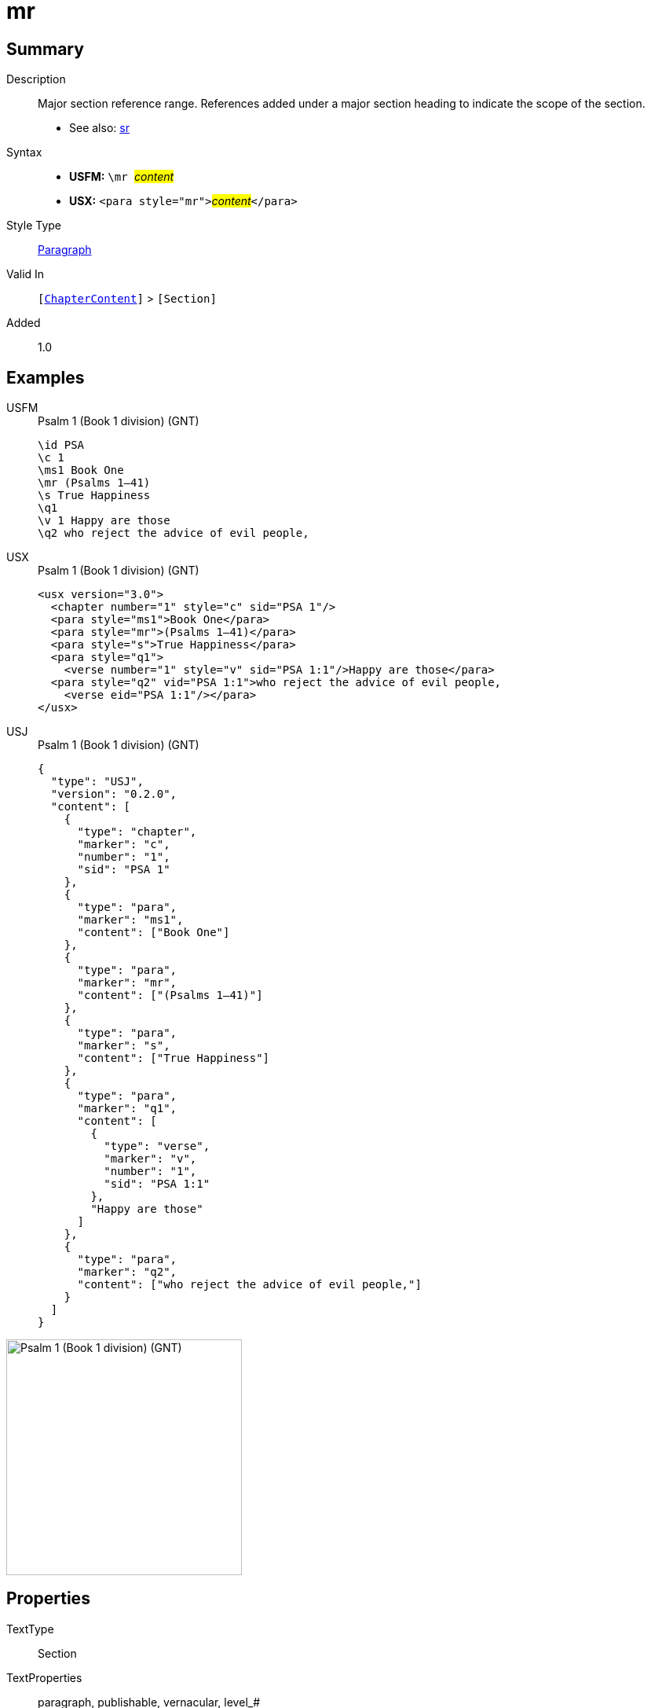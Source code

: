 = mr
:description: Major section reference range
:url-repo: https://github.com/usfm-bible/tcdocs/blob/main/markers/para/mr.adoc
:noindex:
ifndef::localdir[]
:source-highlighter: rouge
:localdir: ../
endif::[]
:imagesdir: {localdir}/images

// tag::public[]

== Summary

Description:: Major section reference range. References added under a major section heading to indicate the scope of the section.
- See also: xref:para:titles-sections/sr.adoc[sr]
Syntax::
* *USFM:* ``++\mr ++``#__content__#
* *USX:* ``++<para style="mr">++``#__content__#``++</para>++``
Style Type:: xref:para:index.adoc[Paragraph]
Valid In:: `[xref:doc:index.adoc#doc-book-chapter-content[ChapterContent]]` > `[Section]`
// tag::spec[]
Added:: 1.0
// end::spec[]

== Examples

[tabs]
======
USFM::
+
.Psalm 1 (Book 1 division) (GNT)
[source#src-usfm-para-mr_1,usfm,highlight=4]
----
\id PSA
\c 1
\ms1 Book One
\mr (Psalms 1–41)
\s True Happiness
\q1
\v 1 Happy are those
\q2 who reject the advice of evil people,
----
USX::
+
.Psalm 1 (Book 1 division) (GNT)
[source#src-usx-para-mr_1,xml,highlight=4]
----
<usx version="3.0">
  <chapter number="1" style="c" sid="PSA 1"/>
  <para style="ms1">Book One</para>
  <para style="mr">(Psalms 1–41)</para>
  <para style="s">True Happiness</para>
  <para style="q1">
    <verse number="1" style="v" sid="PSA 1:1"/>Happy are those</para>
  <para style="q2" vid="PSA 1:1">who reject the advice of evil people,
    <verse eid="PSA 1:1"/></para>
</usx>
----
USJ::
+
.Psalm 1 (Book 1 division) (GNT)
[source#src-usj-para-mr_1,json,highlight=]
----
{
  "type": "USJ",
  "version": "0.2.0",
  "content": [
    {
      "type": "chapter",
      "marker": "c",
      "number": "1",
      "sid": "PSA 1"
    },
    {
      "type": "para",
      "marker": "ms1",
      "content": ["Book One"]
    },
    {
      "type": "para",
      "marker": "mr",
      "content": ["(Psalms 1–41)"]
    },
    {
      "type": "para",
      "marker": "s",
      "content": ["True Happiness"]
    },
    {
      "type": "para",
      "marker": "q1",
      "content": [
        {
          "type": "verse",
          "marker": "v",
          "number": "1",
          "sid": "PSA 1:1"
        },
        "Happy are those"
      ]
    },
    {
      "type": "para",
      "marker": "q2",
      "content": ["who reject the advice of evil people,"]
    }
  ]
}
----
======

image::para/mr_1.jpg[Psalm 1 (Book 1 division) (GNT),300]

== Properties

TextType:: Section
TextProperties:: paragraph, publishable, vernacular, level_#

== Publication Issues

// end::public[]

== Discussion
